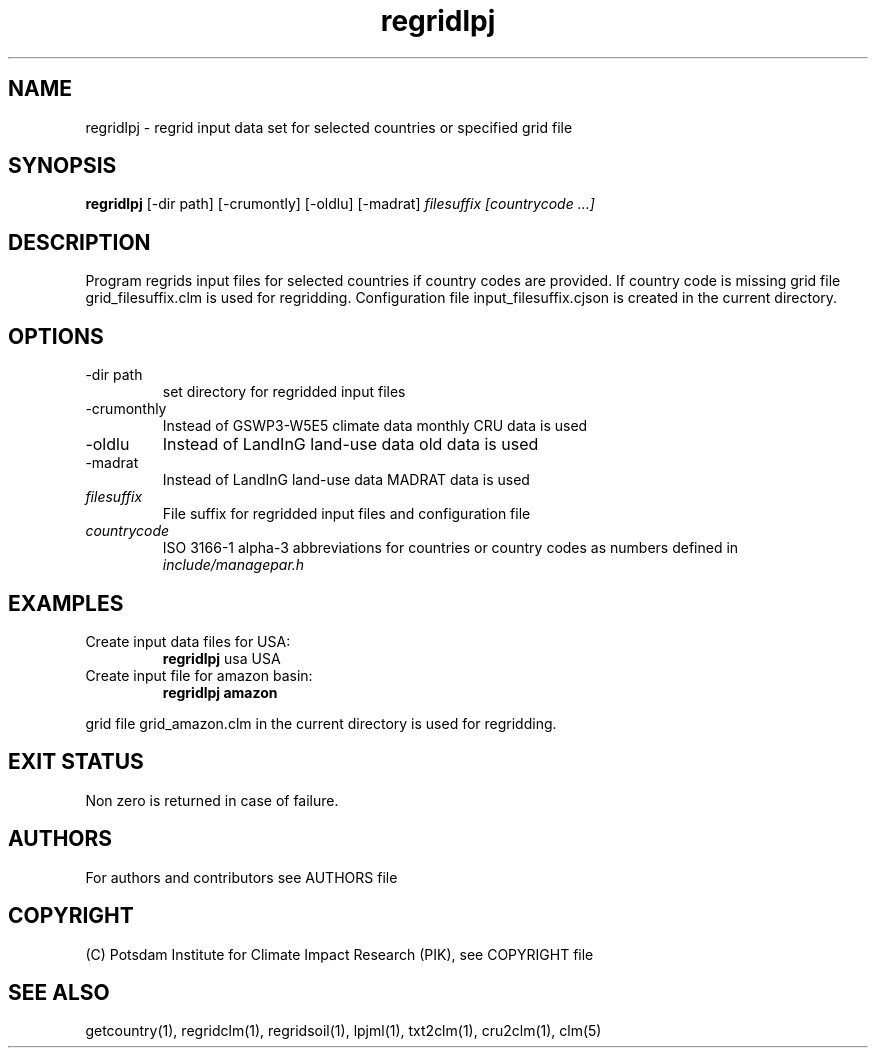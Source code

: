 .TH regridlpj 1  "USER COMMANDS"
.SH NAME
regridlpj \- regrid input data set for selected countries or specified grid file
.SH SYNOPSIS
.B regridlpj
[\-dir path] [-crumontly] [-oldlu] [-madrat]
.I filesuffix  [countrycode ...]
.SH DESCRIPTION
Program regrids input files for selected countries if country codes are provided. If country code is missing grid file grid_filesuffix.clm is used for regridding. Configuration file input_filesuffix.cjson is created in the current directory.
.SH OPTIONS
.TP
\-dir path
set directory for regridded input files
.TP
\-crumonthly
Instead of GSWP3-W5E5 climate data monthly CRU data is used
.TP
\-oldlu
Instead of LandInG land-use data old data is used
.TP
\-madrat
Instead of LandInG land-use data MADRAT data is used
.TP
.I filesuffix
File suffix for regridded input files and configuration file
.TP
.I countrycode
ISO 3166-1 alpha-3 abbreviations for countries or country 
codes as numbers defined in
.I include/managepar.h
.SH EXAMPLES
.TP
Create input data files for USA:
.B regridlpj
usa USA
.PP
.TP
Create input file for amazon basin:
.B regridlpj amazon
.PP
grid file grid_amazon.clm in the current directory is used for regridding.
.SH EXIT STATUS
Non zero is returned in case of failure.

.SH AUTHORS

For authors and contributors see AUTHORS file

.SH COPYRIGHT

(C) Potsdam Institute for Climate Impact Research (PIK), see COPYRIGHT file

.SH SEE ALSO
getcountry(1), regridclm(1), regridsoil(1), lpjml(1), txt2clm(1), cru2clm(1), clm(5)
